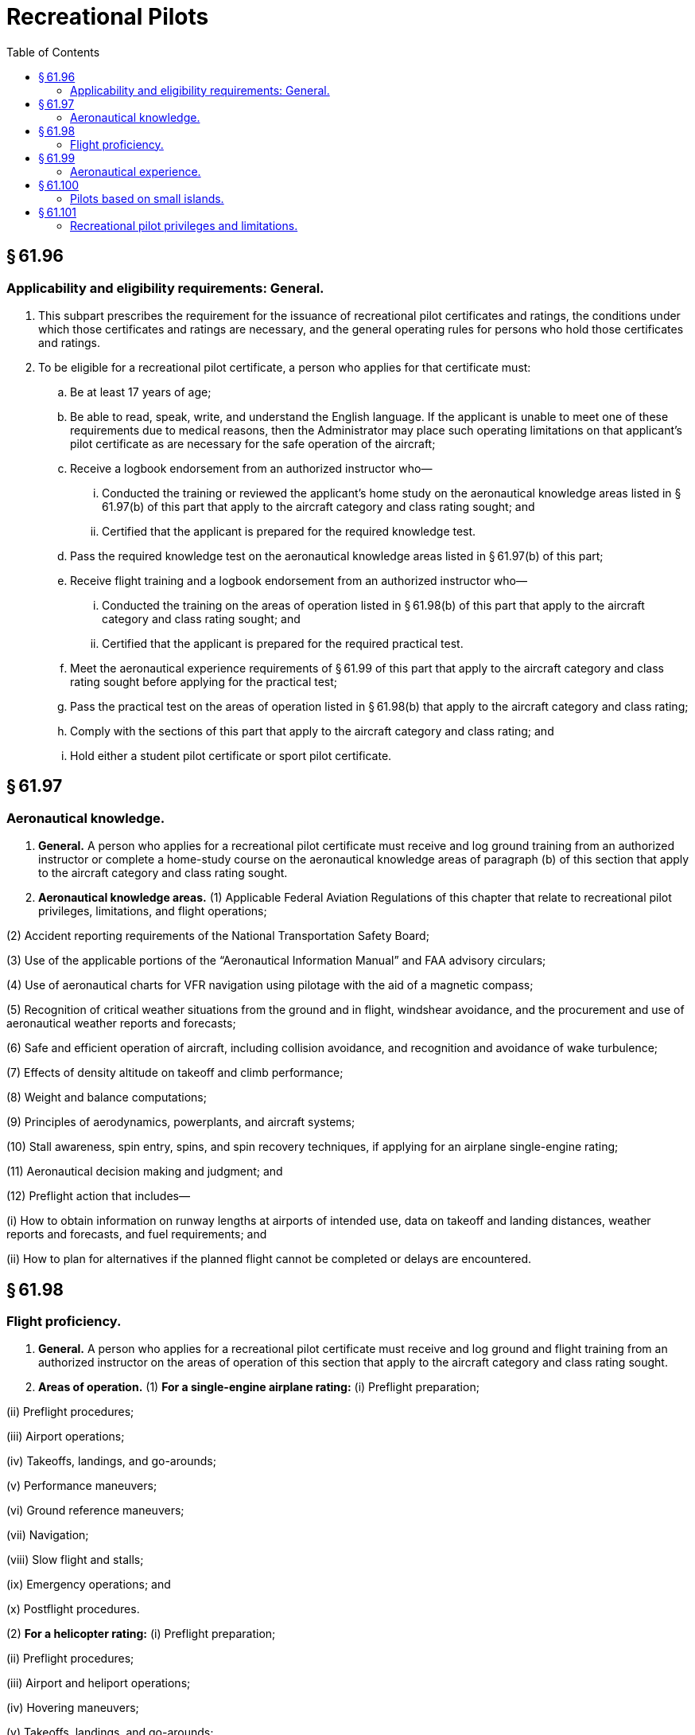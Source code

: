 # Recreational Pilots
:toc:

## § 61.96

### Applicability and eligibility requirements: General.

. This subpart prescribes the requirement for the issuance of recreational pilot certificates and ratings, the conditions under which those certificates and ratings are necessary, and the general operating rules for persons who hold those certificates and ratings.
. To be eligible for a recreational pilot certificate, a person who applies for that certificate must:
.. Be at least 17 years of age;
.. Be able to read, speak, write, and understand the English language. If the applicant is unable to meet one of these requirements due to medical reasons, then the Administrator may place such operating limitations on that applicant's pilot certificate as are necessary for the safe operation of the aircraft;
.. Receive a logbook endorsement from an authorized instructor who—
... Conducted the training or reviewed the applicant's home study on the aeronautical knowledge areas listed in § 61.97(b) of this part that apply to the aircraft category and class rating sought; and
... Certified that the applicant is prepared for the required knowledge test.
.. Pass the required knowledge test on the aeronautical knowledge areas listed in § 61.97(b) of this part;
.. Receive flight training and a logbook endorsement from an authorized instructor who—
... Conducted the training on the areas of operation listed in § 61.98(b) of this part that apply to the aircraft category and class rating sought; and
... Certified that the applicant is prepared for the required practical test.
.. Meet the aeronautical experience requirements of § 61.99 of this part that apply to the aircraft category and class rating sought before applying for the practical test;
.. Pass the practical test on the areas of operation listed in § 61.98(b) that apply to the aircraft category and class rating;
.. Comply with the sections of this part that apply to the aircraft category and class rating; and
.. Hold either a student pilot certificate or sport pilot certificate.

## § 61.97

### Aeronautical knowledge.

. *General.* A person who applies for a recreational pilot certificate must receive and log ground training from an authorized instructor or complete a home-study course on the aeronautical knowledge areas of paragraph (b) of this section that apply to the aircraft category and class rating sought.
. *Aeronautical knowledge areas.* (1) Applicable Federal Aviation Regulations of this chapter that relate to recreational pilot privileges, limitations, and flight operations;

(2) Accident reporting requirements of the National Transportation Safety Board;

(3) Use of the applicable portions of the “Aeronautical Information Manual” and FAA advisory circulars;

(4) Use of aeronautical charts for VFR navigation using pilotage with the aid of a magnetic compass;

(5) Recognition of critical weather situations from the ground and in flight, windshear avoidance, and the procurement and use of aeronautical weather reports and forecasts;

(6) Safe and efficient operation of aircraft, including collision avoidance, and recognition and avoidance of wake turbulence;

(7) Effects of density altitude on takeoff and climb performance;

(8) Weight and balance computations;

(9) Principles of aerodynamics, powerplants, and aircraft systems;

(10) Stall awareness, spin entry, spins, and spin recovery techniques, if applying for an airplane single-engine rating;

(11) Aeronautical decision making and judgment; and

(12) Preflight action that includes—

(i) How to obtain information on runway lengths at airports of intended use, data on takeoff and landing distances, weather reports and forecasts, and fuel requirements; and

(ii) How to plan for alternatives if the planned flight cannot be completed or delays are encountered.

## § 61.98

### Flight proficiency.

. *General.* A person who applies for a recreational pilot certificate must receive and log ground and flight training from an authorized instructor on the areas of operation of this section that apply to the aircraft category and class rating sought.
. *Areas of operation.* (1) *For a single-engine airplane rating:* (i) Preflight preparation;

(ii) Preflight procedures;

(iii) Airport operations;

(iv) Takeoffs, landings, and go-arounds;

(v) Performance maneuvers;

(vi) Ground reference maneuvers;

(vii) Navigation;

(viii) Slow flight and stalls;

(ix) Emergency operations; and

(x) Postflight procedures.

(2) *For a helicopter rating:* (i) Preflight preparation;

(ii) Preflight procedures;

(iii) Airport and heliport operations;

(iv) Hovering maneuvers;

(v) Takeoffs, landings, and go-arounds;

(vi) Performance maneuvers;

(vii) Ground reference maneuvers;

(viii) Navigation;

(ix) Emergency operations; and

(x) Postflight procedures.

(3) *For a gyroplane rating:* (i) Preflight preparation;

(ii) Preflight procedures;

(iii) Airport operations;

(iv) Takeoffs, landings, and go-arounds;

(v) Performance maneuvers;

(vi) Ground reference maneuvers;

(vii) Navigation;

(viii) Flight at slow airspeeds;

(ix) Emergency operations; and

(x) Postflight procedures.

## § 61.99

### Aeronautical experience.

A person who applies for a recreational pilot certificate must receive and log at least 30 hours of flight time that includes at least—

. 15 hours of flight training from an authorized instructor on the areas of operation listed in § 61.98 of this part that consists of at least:
.. Except as provided in § 61.100 of this part, 2 hours of flight training en route to an airport that is located more than 25 nautical miles from the airport where the applicant normally trains, which includes at least three takeoffs and three landings at the airport located more than 25 nautical miles from the airport where the applicant normally trains; and
.. Three hours of flight training with an authorized instructor in the aircraft for the rating sought in preparation for the practical test within the preceding 2 calendar months from the month of the test.
. 3 hours of solo flying in the aircraft for the rating sought, on the areas of operation listed in § 61.98 of this part that apply to the aircraft category and class rating sought.

## § 61.100

### Pilots based on small islands.

. An applicant located on an island from which the flight training required in § 61.99(a)(1) of this part cannot be accomplished without flying over water for more than 10 nautical miles from the nearest shoreline need not comply with the requirements of that section. However, if other airports that permit civil operations are available to which a flight may be made without flying over water for more than 10 nautical miles from the nearest shoreline, the applicant must show completion of a dual flight between two airports, which must include three landings at the other airport.
. An applicant who complies with paragraph (a) of this section and meets all requirements for the issuance of a recreational pilot certificate, except the requirements of § 61.99(a)(1) of this part, will be issued a pilot certificate with an endorsement containing the following limitation, “Passenger carrying prohibited on flights more than 10 nautical miles from (the appropriate island).” The limitation may be subsequently amended to include another island if the applicant complies with the requirements of paragraph (a) of this section for another island.
. Upon meeting the requirements of § 61.99(a)(1) of this part, the applicant may have the limitation(s) in paragraph (b) of this section removed.

## § 61.101

### Recreational pilot privileges and limitations.

. A person who holds a recreational pilot certificate may:
.. Carry no more than one passenger; and
.. Not pay less than the pro rata share of the operating expenses of a flight with a passenger, provided the expenses involve only fuel, oil, airport expenses, or aircraft rental fees.
. A person who holds a recreational pilot certificate may act as pilot in command of an aircraft on a flight within 50 nautical miles from the departure airport, provided that person has—
.. Received ground and flight training for takeoff, departure, arrival, and landing procedures at the departure airport;
.. Received ground and flight training for the area, terrain, and aids to navigation that are in the vicinity of the departure airport;
.. Been found proficient to operate the aircraft at the departure airport and the area within 50 nautical miles from that airport; and
.. Received from an authorized instructor a logbook endorsement, which is carried in the person's possession in the aircraft, that permits flight within 50 nautical miles from the departure airport.
. A person who holds a recreational pilot certificate may act as pilot in command of an aircraft on a flight that exceeds 50 nautical miles from the departure airport, provided that person has—
.. Received ground and flight training from an authorized instructor on the cross-country training requirements of subpart E of this part that apply to the aircraft rating held;
.. Been found proficient in cross-country flying; and
.. Received from an authorized instructor a logbook endorsement, which is carried on the person's possession in the aircraft, that certifies the person has received and been found proficient in the cross-country training requirements of subpart E of this part that apply to the aircraft rating held.
. A person who holds a recreational pilot certificate may act as pilot in command of an aircraft in Class B, C, and D airspace, at an airport located in Class B, C, or D airspace, and to, from, through, or at an airport having an operational control tower, provided that person has—
.. Received and logged ground and flight training from an authorized instructor on the following aeronautical knowledge areas and areas of operation, as appropriate to the aircraft rating held:
... The use of radios, communications, navigation system and facilities, and radar services.
... Operations at airports with an operating control tower to include three takeoffs and landings to a full stop, with each landing involving a flight in the traffic pattern at an airport with an operating control tower.
... Applicable flight rules of part 91 of this chapter for operations in Class B, C, and D airspace and air traffic control clearances;
.. Been found proficient in those aeronautical knowledge areas and areas of operation specified in paragraph (d)(1) of this section; and
.. Received from an authorized instructor a logbook endorsement, which is carried on the person's possession or readily accessible in the aircraft, that certifies the person has received and been found proficient in those aeronautical knowledge areas and areas of operation specified in paragraph (d)(1) of this section.
. Except as provided in paragraphs (d) and (i) of this section, a recreational pilot may not act as pilot in command of an aircraft—
.. That is certificated—
... For more than four occupants;
... With more than one powerplant;
... With a powerplant of more than 180 horsepower, except aircraft certificated in the rotorcraft category; or
... With retractable landing gear;
.. That is classified as a multiengine airplane, powered-lift, glider, airship, balloon, powered parachute, or weight-shift-control aircraft;
.. That is carrying a passenger or property for compensation or hire;
.. For compensation or hire;
.. In furtherance of a business;
.. Between sunset and sunrise;
.. In Class A, B, C, and D airspace, at an airport located in Class B, C, or D airspace, or to, from, through, or at an airport having an operational control tower;
.. At an altitude of more than 10,000 feet MSL or 2,000 feet AGL, whichever is higher;
.. When the flight or surface visibility is less than 3 statute miles;
.. Without visual reference to the surface;
.. On a flight outside the United States, unless authorized by the country in which the flight is conducted;
.. To demonstrate that aircraft in flight as an aircraft salesperson to a prospective buyer;
.. That is used in a passenger-carrying airlift and sponsored by a charitable organization; and
.. That is towing any object.
. A recreational pilot may not act as a pilot flight crewmember on any aircraft for which more than one pilot is required by the type certificate of the aircraft or the regulations under which the flight is conducted, except when:
.. Receiving flight training from a person authorized to provide flight training on board an airship; and
.. No person other than a required flight crewmember is carried on the aircraft.
. A person who holds a recreational pilot certificate, has logged fewer than 400 flight hours, and has not logged pilot-in-command time in an aircraft within the 180 days preceding the flight shall not act as pilot in command of an aircraft until the pilot receives flight training and a logbook endorsement from an authorized instructor, and the instructor certifies that the person is proficient to act as pilot in command of the aircraft. This requirement can be met in combination with the requirements of §§ 61.56 and 61.57 of this part, at the discretion of the authorized instructor.
. A recreational pilot certificate issued under this subpart carries the notation, “Holder does not meet ICAO requirements.”
. For the purpose of obtaining additional certificates or ratings while under the supervision of an authorized instructor, a recreational pilot may fly as the sole occupant of an aircraft:
              
.. For which the pilot does not hold an appropriate category or class rating;
.. Within airspace that requires communication with air traffic control; or
.. Between sunset and sunrise, provided the flight or surface visibility is at least 5 statute miles.
. In order to fly solo as provided in paragraph (i) of this section, the recreational pilot must meet the appropriate aeronautical knowledge and flight training requirements of § 61.87 for that aircraft. When operating an aircraft under the conditions specified in paragraph (i) of this section, the recreational pilot shall carry the logbook that has been endorsed for each flight by an authorized instructor who:
.. Has given the recreational pilot training in the make and model of aircraft in which the solo flight is to be made;
.. Has found that the recreational pilot has met the applicable requirements of § 61.87; and
.. Has found that the recreational pilot is competent to make solo flights in accordance with the logbook endorsement.

